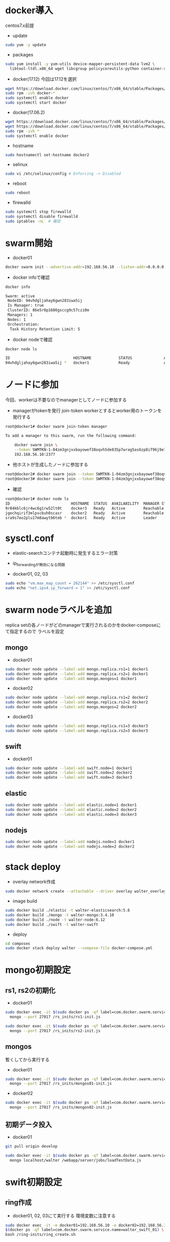 #+STARTUP: indent

* docker導入
centos7.x前提

- update
#+begin_src sh
sudo yum -y update
#+end_src

- packages
#+begin_src sh
sudo yum install -y yum-utils device-mapper-persistent-data lvm2 \
  libtool-ltdl.x86_64 wget libcgroup policycoreutils-python container-selinux libseccomp
#+end_src

- docker(17.12)
  今回は17.12を選択
#+begin_src sh
wget https://download.docker.com/linux/centos/7/x86_64/stable/Packages/docker-ce-17.12.0.ce-1.el7.centos.x86_64.rpm
sudo rpm -ivh docker-*
sudo systemctl enable docker
sudo systemctl start docker
#+end_src

- docker(17.06.2)
#+begin_src sh
wget https://download.docker.com/linux/centos/7/x86_64/stable/Packages/docker-ce-17.06.2.ce-1.el7.centos.x86_64.rpm
wget https://download.docker.com/linux/centos/7/x86_64/stable/Packages/docker-ce-selinux-17.03.2.ce-1.el7.centos.noarch.rpm
sudo rpm -ivh *
sudo systemctl enable docker
#+end_src

- hostname
#+begin_src sh
sudo hostnamectl set-hostname docker2
#+end_src

- selinux
#+begin_src sh
sudo vi /etc/selinux/config # Enforcing -> Disabled
#+end_src

- reboot
#+begin_src sh
sudo reboot
#+end_src

- firewalld
#+begin_src sh
sudo systemctl stop firewalld
sudo systemctl disable firewalld
sudo iptables -nL  # 確認
#+end_src

* swarm開始

- docker01
#+begin_src sh
docker swarm init --advertise-addr=192.168.56.10 --listen-addr=0.0.0.0:2377
#+end_src

- docker infoで確認
#+begin_src sh
docker info

Swarm: active
 NodeID: 94vhdgljahay6gwn283iwa5ij
 Is Manager: true
 ClusterID: 86e5r0p1686gsccg9c57czi0m
 Managers: 1
 Nodes: 1
 Orchestration:
  Task History Retention Limit: 5
#+end_src

- docker nodeで確認
#+begin_src sh
docker node ls

ID                            HOSTNAME            STATUS              AVAILABILITY        MANAGER STATUS
94vhdgljahay6gwn283iwa5ij *   docker1             Ready               Active              Leader
#+end_src

* ノードに参加
今回、workerは不要なのでmanagerとしてノードに参加する

- managerがtokenを発行
  join-token workerとするとworker用のトークンを発行する

#+begin_src sh
root@docker1# docker swarm join-token manager

To add a manager to this swarm, run the following command:

    docker swarm join \
    --token SWMTKN-1-04zm3gnjxxbayowef38oqvh5de835p7wrag5as6zp8if96j9e7-509t3pyfy4ajfd5go8qk5bprw \
    192.168.56.10:2377
#+end_src

- 他ホストが生成したノードに参加する
#+begin_src sh
root@docker2# docker swarm join --token SWMTKN-1-04zm3gnjxxbayowef38oqvh5de835p7wrag5as6zp8if96j9e7-509t3pyfy4ajfd5go8qk5bprw 192.168.56.10:2377
root@docker3# docker swarm join --token SWMTKN-1-04zm3gnjxxbayowef38oqvh5de835p7wrag5as6zp8if96j9e7-509t3pyfy4ajfd5go8qk5bprw 192.168.56.10:2377
#+end_src

- 確認
#+begin_src sh
root@docker1# docker node ls
ID                           HOSTNAME  STATUS  AVAILABILITY  MANAGER STATUS
9r84kblc6jr4wc6g1rw52lt0t    docker3   Ready   Active        Reachable
jgechqirif3mlpscbuh0scasr    docker2   Ready   Active        Reachable
sra9s7eo2plu17m8awytb6teb *  docker1   Ready   Active        Leader
#+end_src

* sysctl.conf
- elastic-searchコンテナ起動時に発生するエラー対策
- ip_forwardingが無効になる問題

- docker01, 02, 03
#+begin_src sh
sudo echo "vm.max_map_count = 262144" >> /etc/sysctl.conf
sudo echo "net.ipv4.ip_forward = 1" >> /etc/sysctl.conf
#+end_src

* swarm nodeラベルを追加
replica setの各ノードがどのmanagerで実行されるのかをdocker-composeにて指定するので
ラベルを設定

** mongo
- docker01
#+begin_src sh
sudo docker node update --label-add mongo.replica.rs1=1 docker1
sudo docker node update --label-add mongo.replica.rs2=1 docker1
sudo docker node update --label-add mongo.mongos=1 docker1
#+end_src

- docker02
#+begin_src sh
sudo docker node update --label-add mongo.replica.rs1=2 docker2
sudo docker node update --label-add mongo.replica.rs2=2 docker2
sudo docker node update --label-add mongo.mongos=2 docker2
#+end_src

- docker03
#+begin_src sh
sudo docker node update --label-add mongo.replica.rs1=3 docker3
sudo docker node update --label-add mongo.replica.rs2=3 docker3
#+end_src

** swift
- docker01
#+begin_src sh
sudo docker node update --label-add swift.node=1 docker1
sudo docker node update --label-add swift.node=2 docker2
sudo docker node update --label-add swift.node=3 docker3
#+end_src

** elastic
#+begin_src sh
sudo docker node update --label-add elastic.node=1 docker1
sudo docker node update --label-add elastic.node=2 docker2
sudo docker node update --label-add elastic.node=3 docker3
#+end_src

** nodejs
#+begin_src sh
sudo docker node update --label-add nodejs.node=1 docker1
sudo docker node update --label-add nodejs.node=2 docker2
#+end_src

* stack deploy

- overlay network作成
#+begin_src sh
sudo docker network create --attachable --driver overlay walter_overlay
#+end_src

- image build
#+begin_src sh
sudo docker build ./elastic -t walter-elasticsearch:5.6
sudo docker build ./mongo -t walter-mongo:3.4.10
sudo docker build ./node -t walter-node:6.12
sudo docker build ./swift -t walter-swift
#+end_src

- deploy
#+begin_src sh
cd composes
sudo docker stack deploy walter --compose-file docker-compose.yml
#+end_src

* mongo初期設定
** rs1, rs2の初期化
- docker01
#+begin_src sh
sudo docker exec -it $(sudo docker ps -qf label=com.docker.swarm.service.name=walter_mongocfg_rs1_1) \
  mongo --port 27017 /rs_inits/rs1-init.js

sudo docker exec -it $(sudo docker ps -qf label=com.docker.swarm.service.name=walter_mongosrd_rs2_1) \
  mongo --port 27017 /rs_inits/rs2-init.js
#+end_src

** mongos
暫くしてから実行する

- docker01
#+begin_src sh
sudo docker exec -it $(sudo docker ps -qf label=com.docker.swarm.service.name=walter_mongos_1) \
  mongo --port 27017 /rs_inits/mongos01-init.js
#+end_src

- docker02
#+begin_src sh
sudo docker exec -it $(sudo docker ps -qf label=com.docker.swarm.service.name=walter_mongos_2) \
  mongo --port 27017 /rs_inits/mongos02-init.js
#+end_src

** 初期データ投入

- docker01
#+begin_src sh
git pull origin develop

sudo docker exec -it $(sudo docker ps -qf label=com.docker.swarm.service.name=walter_mongos_1) \
  mongo localhost/walter /webapp/server/jobs/loadTestData.js
#+end_src

* swift初期設定
** ring作成

- docker01, 02, 03にて実行する
  環境変数に注意する
#+begin_src sh
sudo docker exec -it -e docker01=192.168.56.10 -e docker02=192.168.56.11 -e docker03=192.168.56.12 \
$(docker ps -qf label=com.docker.swarm.service.name=walter_swift_01) \
bash /ring-inits/ring_create.sh

#+end_src

** container stop, start

** 初期swiftコンテナ作成
- docker01
#+begin_src sh
sudo docker exec -it $(sudo docker ps -qf label=com.docker.swarm.service.name=walter_swift_01) \
  swift -A http://127.0.0.1:8080/auth/v1.0 -U test:tester -K testing post walter
#+end_src

- 削除する場合
#+begin_src sh
sudo docker exec -it $(sudo docker ps -qf label=com.docker.swarm.service.name=walter_swift_01) \
  swift -A http://127.0.0.1:8080/auth/v1.0 -U test:tester -K testing delete --all
#+end_src

* elastic search初期設定
#+begin_src sh
sudo docker exec -it $(sudo docker ps -qf label=com.docker.swarm.service.name=walter_nodejs_01) \
  /bin/bash -c "cd /webapp/walter-02/server && npm run init-elasticsearch test"
#+end_src

* nginx構築、設定

- add repository
#+begin_src sh
sudo su

cat << EOF > /etc/yum.repos.d/nginx.repo
[nginx]
name=nginx repo
baseurl=http://nginx.org/packages/mainline/centos/7/\$basearch/
gpgcheck=0
enabled=1
EOF
#+end_src

- install
#+begin_src sh
sudo yum install -y nginx
sudo systemctl enable nginx
sudo systemctl start nginx
#+end_src

- /etc/nginx/nginx.conf
#+begin_src conf
user  nginx;
worker_processes  1;

error_log  /var/log/nginx/error.log warn;
pid        /var/run/nginx.pid;

events {
    worker_connections  1024;
}

http {
    include       /etc/nginx/mime.types;
    default_type  application/octet-stream;

    log_format  main  '$remote_addr - $remote_user [$time_local] "$request" '
                      '$status $body_bytes_sent "$http_referer" '
                      '"$http_user_agent" "$http_x_forwarded_for"';

    access_log  /var/log/nginx/access.log  main;

    sendfile        on;
    #tcp_nopush     on;

    keepalive_timeout  65;

    #gzip  on;

    #include /etc/nginx/conf.d/*.conf;

    upstream backend {
        server 10.30.88.74:3000;
        #server 10.30.88.75:3001 backup;
    }

    server {
        listen 80;
        server_name cloud-storage;
        client_max_body_size 100m;

        location /test {
            proxy_pass http://backend;
        }

        location / {
            proxy_pass http://backend;
        }
    }
}
#+end_src

* keepalived

- install
#+begin_src sh
sudo yum install -y keepalived
sudo systemctl start keepalived
sudo systemctl enable keepalived
#+end_src

- kernel setting
#+begin_src sh
echo "net.ipv4.ip_nonlocal_bind = 1" >> /etc/sysctl.conf
#+end_src

- keepalived.conf
#+begin_src conf
global_defs {
  router_id walter_devel
}

vrrp_sync_group vg1 {
  group {
    external
    internal
  }
}

vrrp_script chk_proxy {
  script "/usr/bin/systemctl status nginx.service"
  interval 2
  fail 3
  rise 2
}

vrrp_instance external {
  state BACKUP
  interface enp0s8
  virtual_router_id 50
  priority 200
  advert_int 1

  authentication {
    auth_type PASS
    auth_pass password123
  }

  virtual_ipaddress {
    192.168.56.20/24 brd 192.168.56.255 dev enp0s8
  }

  track_script {
    chk_proxy
  }

  preempt_delay 300

}

vrrp_instance internal {
  state BACKUP
  interface enp0s9
  virtual_router_id 2
  priority 200
  advert_int 1

  authentication {
    auth_type PASS
    auth_pass password123
  }

  virtual_ipaddress {
    192.168.57.20/24 brd 192.168.57.255 dev enp0s9
  }

  track_script {
    chk_proxy
  }

  preempt_delay 300
}
#+end_src

* メモ
** overlay networkに使い捨てコンテナを接続しメンテしたいとき
#+begin_src sh
sudo docker run -it --rm --network=walter_overlay walter-ubuntu:16.04 /bin/bash
#+end_src

** nodejs deploy
本番とは別のdocker環境で実行する
  
- image作成、save
#+begin_src sh
sudo docker run -it --name walter-node-tmp walter-node:6.12 bash
cd /webapp/walter-02
git pull origin develop
cd server
npm install
npm run build
cd ../client
npm install
npm run build
exit

docker commit walter-node-tmp walter-node:6.12
docker save walter-node:6.12 > walter-node_6.12.tar
docker stop walter-node-tmp
docker rm walter-node-tmp
#+end_src

- image load
  本番サーバ上で実行する

#+begin_src sh
docker load < walter-node_6.12.tar
docker stop $(sudo docker ps -qf label=com.docker.swarm.service.name=walter_nodejs_01)
#+end_src
